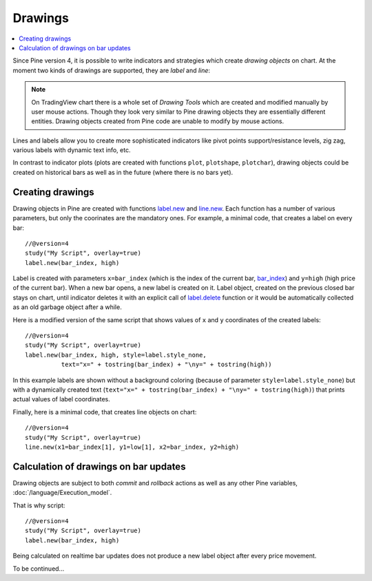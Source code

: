Drawings
========

.. contents:: :local:
    :depth: 2

Since Pine version 4, it is possible to write indicators and strategies which
create *drawing objects* on chart. At the moment two kinds of 
drawings are supported, they are *label* and *line*:

.. image:: images/label_and_line_drawings.png

.. note:: On TradingView chart there is a whole set of *Drawing Tools*
  which are created and modified manually by user mouse actions. Though they look very similar to
  Pine drawing objects they are essentially different entities. 
  Drawing objects created from Pine code are unable to modify by mouse actions.

Lines and labels allow you to create more sophisticated indicators like pivot points support/resistance levels,
zig zag, various labels with dynamic text info, etc.

In contrast to indicator plots (plots are created with functions ``plot``, ``plotshape``, ``plotchar``), 
drawing objects could be created on historical bars as well as in the future (where there is no bars yet).

Creating drawings
-----------------

Drawing objects in Pine are created with functions `label.new <https://tvpm244.xstaging.tv/study-script-reference/v4/#fun_label{dot}new>`__ 
and `line.new <https://tvpm244.xstaging.tv/study-script-reference/v4/#fun_line{dot}new>`__. 
Each function has a number of various parameters, but only the coorinates are the mandatory ones.
For example, a minimal code, that creates a label on every bar::
    
    //@version=4
    study("My Script", overlay=true)
    label.new(bar_index, high)

.. image:: images/minimal_label.png

Label is created with parameters ``x=bar_index`` (which is the index of the current bar, 
`bar_index <https://tvpm244.xstaging.tv/study-script-reference/v4/#var_bar_index>`__) and ``y=high`` (high price of the current bar).
When a new bar opens, a new label is created on it. Label object, created on the previous closed bar stays on chart, 
until indicator deletes it with an explicit call of `label.delete <https://tvpm244.xstaging.tv/study-script-reference/v4/#fun_label{dot}delete>`__ 
function or it would be automatically collected as an old garbage object after a while.

Here is a modified version of the same script that shows values of ``x`` and ``y`` coordinates of the created labels::

    //@version=4
    study("My Script", overlay=true)
    label.new(bar_index, high, style=label.style_none, 
              text="x=" + tostring(bar_index) + "\ny=" + tostring(high))

.. image:: images/minimal_label_with_x_y_coordinates.png

In this example labels are shown without a background coloring (because of parameter ``style=label.style_none``) but with a 
dynamically created text (``text="x=" + tostring(bar_index) + "\ny=" + tostring(high)``) that prints actual values of label coordinates.

Finally, here is a minimal code, that creates line objects on chart::

    //@version=4
    study("My Script", overlay=true)
    line.new(x1=bar_index[1], y1=low[1], x2=bar_index, y2=high)

.. image:: images/minimal_line.png


Calculation of drawings on bar updates
--------------------------------------

Drawing objects are subject to both *commit* and *rollback* actions as well as any other Pine variables, :doc:`/language/Execution_model`.

That is why script::

    //@version=4
    study("My Script", overlay=true)
    label.new(bar_index, high)

Being calculated on realtime bar updates does not produce a new label object after every price movement.

To be continued...

.. TODO How to create and modify drawings
.. TODO how to delete old drawings
.. TODO limit of 50 drawing objects
.. TODO label locations: absolute vs above/below bars
.. TODO bar_index vs time for x coordinate, drawings in the future
.. TODO examples of classic indicators: pivot points HL and standard, zig zag, linear regression
.. TODO advantages of labels vs plotshapes
.. TODO max_bars_back(time, XXX)
.. TODO limitation: cannot create drawings on a secondary securities




